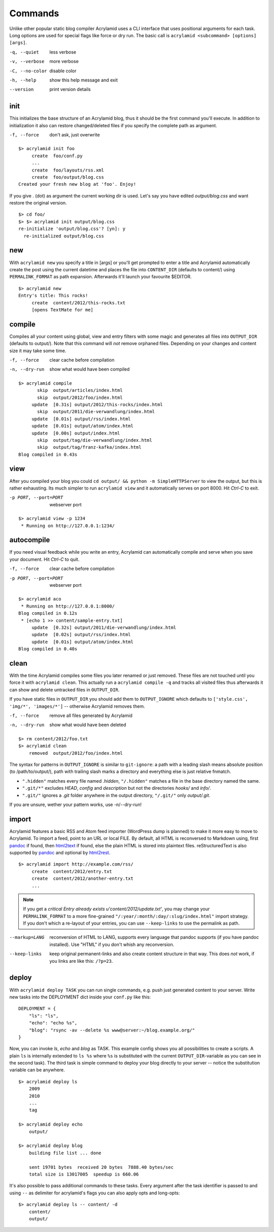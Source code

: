 Commands
========

Unlike other popular static blog compiler Acrylamid uses a CLI interface that
uses positional arguments for each task. Long options are used for special
flags like force or dry run. The basic call is ``acrylamid <subcommand>
[options] [args]``.

-q, --quiet     less verbose
-v, --verbose   more verbose
-C, --no-color  disable color
-h, --help      show this help message and exit
--version       print version details


init
----

This initializes the base structure of an Acrylamid blog, thus it should be
the first command you'll execute. In addition to initialization it also can
restore changed/deleted files if you specify the complete path as argument.

-f, --force       don't ask, just overwrite

::

    $> acrylamid init foo
         create  foo/conf.py
         ...
         create  foo/layouts/rss.xml
         create  foo/output/blog.css
    Created your fresh new blog at 'foo'. Enjoy!

If you give . (dot) as argument the current working dir is used. Let's say you
have edited *output/blog.css* and want restore the original version.

::

    $> cd foo/
    $> $> acrylamid init output/blog.css
    re-initialize 'output/blog.css'? [yn]: y
      re-initialized output/blog.css


new
---

With ``acrylamid new`` you specify a title in [args] or you'll get prompted to
enter a title and Acrylamid automatically create the post using the current
datetime and places the file into ``CONTENT_DIR`` (defaults to content/) using
``PERMALINK_FORMAT`` as path expansion. Afterwards it'll launch your
favourite $EDITOR.

::

    $> acrylamid new
    Entry's title: This rocks!
         create  content/2012/this-rocks.txt
         [opens TextMate for me]


compile
-------

Compiles all your content using global, view and entry filters with some magic
and generates all files into ``OUTPUT_DIR`` (defaults to output/). Note that
this command will *not* remove orphaned files. Depending on your changes and
content size it may take some time.

-f, --force     clear cache before compilation
-n, --dry-run   show what would have been compiled

::

    $> acrylamid compile
           skip  output/articles/index.html
           skip  output/2012/foo/index.html
         update  [0.31s] output/2012/this-rocks/index.html
           skip  output/2011/die-verwandlung/index.html
         update  [0.01s] output/rss/index.html
         update  [0.01s] output/atom/index.html
         update  [0.00s] output/index.html
           skip  output/tag/die-verwandlung/index.html
           skip  output/tag/franz-kafka/index.html
    Blog compiled in 0.43s


view
----

After you compiled your blog you could ``cd output/ && python -m
SimpleHTTPServer`` to view the output, but this is rather exhausting. Its much
simpler to run ``acrylamid view`` and it automatically serves on port 8000.
Hit *Ctrl-C* to exit.

-p PORT, --port=PORT  webserver port

::

    $> acrylamid view -p 1234
     * Running on http://127.0.0.1:1234/


autocompile
-----------

If you need visual feedback while you write an entry, Acrylamid can
automatically compile and serve when you save your document. Hit *Ctrl-C* to
quit.

-f, --force           clear cache before compilation
-p PORT, --port=PORT  webserver port

::

    $> acrylamid aco
     * Running on http://127.0.0.1:8000/
    Blog compiled in 0.12s
     * [echo 1 >> content/sample-entry.txt]
         update  [0.32s] output/2011/die-verwandlung/index.html
         update  [0.02s] output/rss/index.html
         update  [0.01s] output/atom/index.html
    Blog compiled in 0.40s


clean
-----

With the time Acrylamid compiles some files you later renamed or just removed.
These files are not touched until you force it with ``acrylamid clean``. This
actually run a ``acrylamid compile -q`` and tracks all visited files thus
afterwards it can show and delete untracked files in ``OUTPUT_DIR``.

If you have static files in ``OUTPUT_DIR`` you should add them to
``OUTPUT_IGNORE`` which defaults to ``['style.css', 'img/*', 'images/*']`` --
otherwise Acrylamid removes them.

-f, --force     remove all files generated by Acrylamid
-n, --dry-run   show what would have been deleted

::

    $> rm content/2012/foo.txt
    $> acrylamid clean
        removed  output/2012/foo/index.html

The syntax for patterns in ``OUTPUT_IGNORE`` is similar to ``git-ignore``: a
path with a leading slash means absolute position (to /path/to/output/),
path with trailing slash marks a directory and everything else is just
relative fnmatch.

- ``".hidden"`` matches every file named *.hidden*, ``"/.hidden"`` matches
  a file in the base directory named the same.
- ``".git/*"`` excludes *HEAD*, *config* and *description* but not the
  directories  *hooks/* and *info/*.
- ``".git/"`` ignores a *.git* folder anywhere in the output directory,
  ``"/.git/"`` only *output/.git*.

If you are unsure, wether your pattern works, use -n/--dry-run!


import
------

Acrylamid features a basic RSS and Atom feed importer (WordPress dump is
planned) to make it more easy to move to Acrylamid. To import a feed, point to
an URL or local FILE. By default, all HTML is reconversed to Markdown using,
first pandoc_ if found, then `html2text
<http://www.aaronsw.com/2002/html2text/>`_ if found, else the plain HTML is
stored into plaintext files. reStructuredText is also supported by pandoc_ and
optional by `html2rest <http://pypi.python.org/pypi/html2rest>`_.

.. _pandoc: http://johnmacfarlane.net/pandoc/

::

    $> acrylamid import http://example.com/rss/
         create  content/2012/entry.txt
         create  content/2012/another-entry.txt
         ...

.. note::

    If you get a *critical  Entry already exists u'content/2012/update.txt'*,
    you may change your ``PERMALINK_FORMAT`` to a more fine-grained
    ``"/:year/:month/:day/:slug/index.html"`` import strategy. If you don't
    which a re-layout of your entries, you can use ``--keep-links`` to use the
    permalink as path.

--markup=LANG       reconversion of HTML to LANG, supports every language that
                    pandoc supports (if you have pandoc installed). Use "HTML"
                    if you don't whish any reconversion.
--keep-links        keep original permanent-links and also create content
                    structure in that way. This does *not* work, if you links
                    are like this: ``/?p=23``.


deploy
------

With ``acrylamid deploy TASK`` you can run single commands, e.g. push just
generated content to your server. Write new tasks into the DEPLOYMENT dict
inside your ``conf.py`` like this:

::

    DEPLOYMENT = {
        "ls": "ls",
        "echo": "echo %s",
        "blog": "rsync -av --delete %s www@server:~/blog.example.org/"
    }

Now, you can invoke *ls*, *echo* and *blog* as TASK. This example config shows
you all possibilities to create a scripts. A plain ``ls`` is internally
extended to ``ls %s`` where ``%s`` is substituted with the current
``OUTPUT_DIR``-variable as you can see in the second task). The third task is
simple command to deploy your blog directly to your server -- notice the
substitution variable can be anywhere.

::

    $> acrylamid deploy ls
        2009
        2010
        ...
        tag

    $> acrylamid deploy echo
        output/

    $> acrylamid deploy blog
        building file list ... done

        sent 19701 bytes  received 20 bytes  7888.40 bytes/sec
        total size is 13017005  speedup is 660.06

It's also possible to pass additional commands to these tasks. Every argument
after the task identifier is passed to and using ``--`` as delimiter for
acrylamid's flags you can also apply opts and long-opts:

::

    $> acrylamid deploy ls -- content/ -d
        content/
        output/
